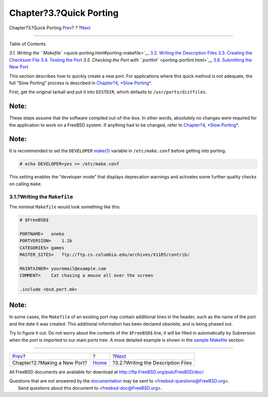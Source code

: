 ========================
Chapter?3.?Quick Porting
========================

.. raw:: html

   <div class="navheader">

Chapter?3.?Quick Porting
`Prev <own-port.html>`__?
?
?\ `Next <porting-desc.html>`__

--------------

.. raw:: html

   </div>

.. raw:: html

   <div class="chapter">

.. raw:: html

   <div class="titlepage" xmlns="">

.. raw:: html

   <div>

.. raw:: html

   <div>

.. raw:: html

   </div>

.. raw:: html

   </div>

.. raw:: html

   </div>

.. raw:: html

   <div class="toc">

.. raw:: html

   <div class="toc-title">

Table of Contents

.. raw:: html

   </div>

`3.1. Writing the ``Makefile`` <quick-porting.html#porting-makefile>`__
`3.2. Writing the Description Files <porting-desc.html>`__
`3.3. Creating the Checksum File <porting-checksum.html>`__
`3.4. Testing the Port <porting-testing.html>`__
`3.5. Checking the Port with ``portlint`` <porting-portlint.html>`__
`3.6. Submitting the New Port <porting-submitting.html>`__

.. raw:: html

   </div>

This section describes how to quickly create a new port. For
applications where this quick method is not adequate, the full “Slow
Porting” process is described in `Chapter?4, *Slow
Porting* <slow-porting.html>`__.

First, get the original tarball and put it into ``DISTDIR``, which
defaults to ``/usr/ports/distfiles``.

.. raw:: html

   <div class="note" xmlns="">

Note:
~~~~~

These steps assume that the software compiled out-of-the-box. In other
words, absolutely no changes were required for the application to work
on a FreeBSD system. If anything had to be changed, refer to `Chapter?4,
*Slow Porting* <slow-porting.html>`__.

.. raw:: html

   </div>

.. raw:: html

   <div class="note" xmlns="">

Note:
~~~~~

It is recommended to set the ``DEVELOPER``
`make(1) <http://www.FreeBSD.org/cgi/man.cgi?query=make&sektion=1>`__
variable in ``/etc/make.conf`` before getting into porting.

.. code:: screen

    # echo DEVELOPER=yes >> /etc/make.conf

This setting enables the “developer mode” that displays deprecation
warnings and activates some further quality checks on calling ``make``.

.. raw:: html

   </div>

.. raw:: html

   <div class="sect1">

.. raw:: html

   <div class="titlepage" xmlns="">

.. raw:: html

   <div>

.. raw:: html

   <div>

3.1.?Writing the ``Makefile``
-----------------------------

.. raw:: html

   </div>

.. raw:: html

   </div>

.. raw:: html

   </div>

The minimal ``Makefile`` would look something like this:

.. code:: programlisting

    # $FreeBSD$

    PORTNAME=   oneko
    PORTVERSION=    1.1b
    CATEGORIES= games
    MASTER_SITES=   ftp://ftp.cs.columbia.edu/archives/X11R5/contrib/

    MAINTAINER= youremail@example.com
    COMMENT=    Cat chasing a mouse all over the screen

    .include <bsd.port.mk>

.. raw:: html

   <div class="note" xmlns="">

Note:
~~~~~

In some cases, the ``Makefile`` of an existing port may contain
additional lines in the header, such as the name of the port and the
date it was created. This additional information has been declared
obsolete, and is being phased out.

.. raw:: html

   </div>

Try to figure it out. Do not worry about the contents of the
``$FreeBSD$`` line, it will be filled in automatically by Subversion
when the port is imported to our main ports tree. A more detailed
example is shown in the `sample Makefile <porting-samplem.html>`__
section.

.. raw:: html

   </div>

.. raw:: html

   </div>

.. raw:: html

   <div class="navfooter">

--------------

+---------------------------------+-------------------------+---------------------------------------+
| `Prev <own-port.html>`__?       | ?                       | ?\ `Next <porting-desc.html>`__       |
+---------------------------------+-------------------------+---------------------------------------+
| Chapter?2.?Making a New Port?   | `Home <index.html>`__   | ?3.2.?Writing the Description Files   |
+---------------------------------+-------------------------+---------------------------------------+

.. raw:: html

   </div>

All FreeBSD documents are available for download at
http://ftp.FreeBSD.org/pub/FreeBSD/doc/

| Questions that are not answered by the
  `documentation <http://www.FreeBSD.org/docs.html>`__ may be sent to
  <freebsd-questions@FreeBSD.org\ >.
|  Send questions about this document to <freebsd-doc@FreeBSD.org\ >.
